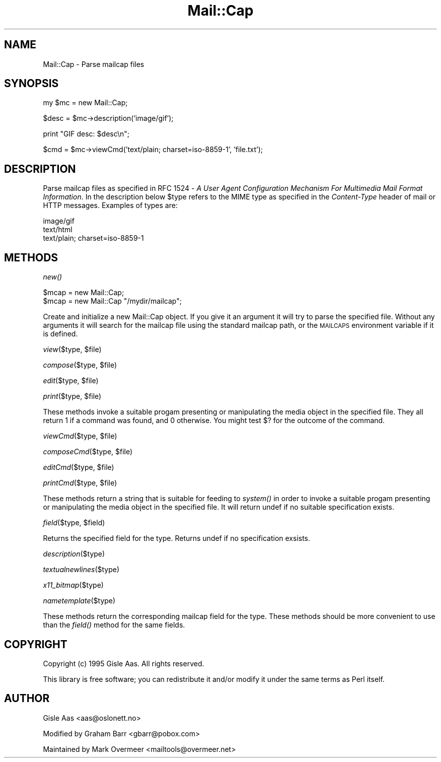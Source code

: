 .rn '' }`
''' $RCSfile$$Revision$$Date$
'''
''' $Log$
'''
.de Sh
.br
.if t .Sp
.ne 5
.PP
\fB\\$1\fR
.PP
..
.de Sp
.if t .sp .5v
.if n .sp
..
.de Ip
.br
.ie \\n(.$>=3 .ne \\$3
.el .ne 3
.IP "\\$1" \\$2
..
.de Vb
.ft CW
.nf
.ne \\$1
..
.de Ve
.ft R

.fi
..
'''
'''
'''     Set up \*(-- to give an unbreakable dash;
'''     string Tr holds user defined translation string.
'''     Bell System Logo is used as a dummy character.
'''
.tr \(*W-|\(bv\*(Tr
.ie n \{\
.ds -- \(*W-
.ds PI pi
.if (\n(.H=4u)&(1m=24u) .ds -- \(*W\h'-12u'\(*W\h'-12u'-\" diablo 10 pitch
.if (\n(.H=4u)&(1m=20u) .ds -- \(*W\h'-12u'\(*W\h'-8u'-\" diablo 12 pitch
.ds L" ""
.ds R" ""
'''   \*(M", \*(S", \*(N" and \*(T" are the equivalent of
'''   \*(L" and \*(R", except that they are used on ".xx" lines,
'''   such as .IP and .SH, which do another additional levels of
'''   double-quote interpretation
.ds M" """
.ds S" """
.ds N" """""
.ds T" """""
.ds L' '
.ds R' '
.ds M' '
.ds S' '
.ds N' '
.ds T' '
'br\}
.el\{\
.ds -- \(em\|
.tr \*(Tr
.ds L" ``
.ds R" ''
.ds M" ``
.ds S" ''
.ds N" ``
.ds T" ''
.ds L' `
.ds R' '
.ds M' `
.ds S' '
.ds N' `
.ds T' '
.ds PI \(*p
'br\}
.\"	If the F register is turned on, we'll generate
.\"	index entries out stderr for the following things:
.\"		TH	Title 
.\"		SH	Header
.\"		Sh	Subsection 
.\"		Ip	Item
.\"		X<>	Xref  (embedded
.\"	Of course, you have to process the output yourself
.\"	in some meaninful fashion.
.if \nF \{
.de IX
.tm Index:\\$1\t\\n%\t"\\$2"
..
.nr % 0
.rr F
.\}
.TH Mail::Cap 3 "perl 5.007, patch 00" "8/Feb/102" "User Contributed Perl Documentation"
.UC
.if n .hy 0
.if n .na
.ds C+ C\v'-.1v'\h'-1p'\s-2+\h'-1p'+\s0\v'.1v'\h'-1p'
.de CQ          \" put $1 in typewriter font
.ft CW
'if n "\c
'if t \\&\\$1\c
'if n \\&\\$1\c
'if n \&"
\\&\\$2 \\$3 \\$4 \\$5 \\$6 \\$7
'.ft R
..
.\" @(#)ms.acc 1.5 88/02/08 SMI; from UCB 4.2
.	\" AM - accent mark definitions
.bd B 3
.	\" fudge factors for nroff and troff
.if n \{\
.	ds #H 0
.	ds #V .8m
.	ds #F .3m
.	ds #[ \f1
.	ds #] \fP
.\}
.if t \{\
.	ds #H ((1u-(\\\\n(.fu%2u))*.13m)
.	ds #V .6m
.	ds #F 0
.	ds #[ \&
.	ds #] \&
.\}
.	\" simple accents for nroff and troff
.if n \{\
.	ds ' \&
.	ds ` \&
.	ds ^ \&
.	ds , \&
.	ds ~ ~
.	ds ? ?
.	ds ! !
.	ds /
.	ds q
.\}
.if t \{\
.	ds ' \\k:\h'-(\\n(.wu*8/10-\*(#H)'\'\h"|\\n:u"
.	ds ` \\k:\h'-(\\n(.wu*8/10-\*(#H)'\`\h'|\\n:u'
.	ds ^ \\k:\h'-(\\n(.wu*10/11-\*(#H)'^\h'|\\n:u'
.	ds , \\k:\h'-(\\n(.wu*8/10)',\h'|\\n:u'
.	ds ~ \\k:\h'-(\\n(.wu-\*(#H-.1m)'~\h'|\\n:u'
.	ds ? \s-2c\h'-\w'c'u*7/10'\u\h'\*(#H'\zi\d\s+2\h'\w'c'u*8/10'
.	ds ! \s-2\(or\s+2\h'-\w'\(or'u'\v'-.8m'.\v'.8m'
.	ds / \\k:\h'-(\\n(.wu*8/10-\*(#H)'\z\(sl\h'|\\n:u'
.	ds q o\h'-\w'o'u*8/10'\s-4\v'.4m'\z\(*i\v'-.4m'\s+4\h'\w'o'u*8/10'
.\}
.	\" troff and (daisy-wheel) nroff accents
.ds : \\k:\h'-(\\n(.wu*8/10-\*(#H+.1m+\*(#F)'\v'-\*(#V'\z.\h'.2m+\*(#F'.\h'|\\n:u'\v'\*(#V'
.ds 8 \h'\*(#H'\(*b\h'-\*(#H'
.ds v \\k:\h'-(\\n(.wu*9/10-\*(#H)'\v'-\*(#V'\*(#[\s-4v\s0\v'\*(#V'\h'|\\n:u'\*(#]
.ds _ \\k:\h'-(\\n(.wu*9/10-\*(#H+(\*(#F*2/3))'\v'-.4m'\z\(hy\v'.4m'\h'|\\n:u'
.ds . \\k:\h'-(\\n(.wu*8/10)'\v'\*(#V*4/10'\z.\v'-\*(#V*4/10'\h'|\\n:u'
.ds 3 \*(#[\v'.2m'\s-2\&3\s0\v'-.2m'\*(#]
.ds o \\k:\h'-(\\n(.wu+\w'\(de'u-\*(#H)/2u'\v'-.3n'\*(#[\z\(de\v'.3n'\h'|\\n:u'\*(#]
.ds d- \h'\*(#H'\(pd\h'-\w'~'u'\v'-.25m'\f2\(hy\fP\v'.25m'\h'-\*(#H'
.ds D- D\\k:\h'-\w'D'u'\v'-.11m'\z\(hy\v'.11m'\h'|\\n:u'
.ds th \*(#[\v'.3m'\s+1I\s-1\v'-.3m'\h'-(\w'I'u*2/3)'\s-1o\s+1\*(#]
.ds Th \*(#[\s+2I\s-2\h'-\w'I'u*3/5'\v'-.3m'o\v'.3m'\*(#]
.ds ae a\h'-(\w'a'u*4/10)'e
.ds Ae A\h'-(\w'A'u*4/10)'E
.ds oe o\h'-(\w'o'u*4/10)'e
.ds Oe O\h'-(\w'O'u*4/10)'E
.	\" corrections for vroff
.if v .ds ~ \\k:\h'-(\\n(.wu*9/10-\*(#H)'\s-2\u~\d\s+2\h'|\\n:u'
.if v .ds ^ \\k:\h'-(\\n(.wu*10/11-\*(#H)'\v'-.4m'^\v'.4m'\h'|\\n:u'
.	\" for low resolution devices (crt and lpr)
.if \n(.H>23 .if \n(.V>19 \
\{\
.	ds : e
.	ds 8 ss
.	ds v \h'-1'\o'\(aa\(ga'
.	ds _ \h'-1'^
.	ds . \h'-1'.
.	ds 3 3
.	ds o a
.	ds d- d\h'-1'\(ga
.	ds D- D\h'-1'\(hy
.	ds th \o'bp'
.	ds Th \o'LP'
.	ds ae ae
.	ds Ae AE
.	ds oe oe
.	ds Oe OE
.\}
.rm #[ #] #H #V #F C
.SH "NAME"
Mail::Cap \- Parse mailcap files
.SH "SYNOPSIS"
.PP
.Vb 1
\&    my $mc = new Mail::Cap;
.Ve
.Vb 1
\&    $desc = $mc->description('image/gif');
.Ve
.Vb 1
\&    print "GIF desc: $desc\en";
.Ve
.Vb 1
\&    $cmd = $mc->viewCmd('text/plain; charset=iso-8859-1', 'file.txt');
.Ve
.SH "DESCRIPTION"
Parse mailcap files as specified in RFC 1524 \- \fIA User Agent
Configuration Mechanism For Multimedia Mail Format Information\fR.  In
the description below \f(CW$type\fR refers to the MIME type as specified in
the \fIContent-Type\fR header of mail or HTTP messages.  Examples of
types are:
.PP
.Vb 3
\&  image/gif
\&  text/html
\&  text/plain; charset=iso-8859-1
.Ve
.SH "METHODS"
.Sh "\fInew()\fR"
.PP
.Vb 2
\&  $mcap = new Mail::Cap;
\&  $mcap = new Mail::Cap "/mydir/mailcap";
.Ve
Create and initialize a new Mail::Cap object.  If you give it an
argument it will try to parse the specified file.  Without any
arguments it will search for the mailcap file using the standard
mailcap path, or the \s-1MAILCAPS\s0 environment variable if it is defined.
.Sh "\fIview\fR\|($type, \f(CW$file\fR)"
.Sh "\fIcompose\fR\|($type, \f(CW$file\fR)"
.Sh "\fIedit\fR\|($type, \f(CW$file\fR)"
.Sh "\fIprint\fR\|($type, \f(CW$file\fR)"
These methods invoke a suitable progam presenting or manipulating the
media object in the specified file.  They all return \f(CW1\fR if a command
was found, and \f(CW0\fR otherwise.  You might test \f(CW$?\fR for the outcome
of the command.
.Sh "\fIviewCmd\fR\|($type, \f(CW$file\fR)"
.Sh "\fIcomposeCmd\fR\|($type, \f(CW$file\fR)"
.Sh "\fIeditCmd\fR\|($type, \f(CW$file\fR)"
.Sh "\fIprintCmd\fR\|($type, \f(CW$file\fR)"
These methods return a string that is suitable for feeding to \fIsystem()\fR
in order to invoke a suitable progam presenting or manipulating the
media object in the specified file.  It will return \f(CWundef\fR if no
suitable specification exists.
.Sh "\fIfield\fR\|($type, \f(CW$field\fR)"
Returns the specified field for the type.  Returns undef if no
specification exsists.
.Sh "\fIdescription\fR\|($type)"
.Sh "\fItextualnewlines\fR\|($type)"
.Sh "\fIx11_bitmap\fR\|($type)"
.Sh "\fInametemplate\fR\|($type)"
These methods return the corresponding mailcap field for the type.
These methods should be more convenient to use than the \fIfield()\fR method
for the same fields.
.SH "COPYRIGHT"
Copyright (c) 1995 Gisle Aas. All rights reserved.
.PP
This library is free software; you can redistribute it and/or
modify it under the same terms as Perl itself.
.SH "AUTHOR"
Gisle Aas <aas@oslonett.no> 
.PP
Modified by Graham Barr <gbarr@pobox.com>
.PP
Maintained by Mark Overmeer <mailtools@overmeer.net>

.rn }` ''
.IX Title "Mail::Cap 3"
.IX Name "Mail::Cap - Parse mailcap files"

.IX Header "NAME"

.IX Header "SYNOPSIS"

.IX Header "DESCRIPTION"

.IX Header "METHODS"

.IX Subsection "\fInew()\fR"

.IX Subsection "\fIview\fR\|($type, \f(CW$file\fR)"

.IX Subsection "\fIcompose\fR\|($type, \f(CW$file\fR)"

.IX Subsection "\fIedit\fR\|($type, \f(CW$file\fR)"

.IX Subsection "\fIprint\fR\|($type, \f(CW$file\fR)"

.IX Subsection "\fIviewCmd\fR\|($type, \f(CW$file\fR)"

.IX Subsection "\fIcomposeCmd\fR\|($type, \f(CW$file\fR)"

.IX Subsection "\fIeditCmd\fR\|($type, \f(CW$file\fR)"

.IX Subsection "\fIprintCmd\fR\|($type, \f(CW$file\fR)"

.IX Subsection "\fIfield\fR\|($type, \f(CW$field\fR)"

.IX Subsection "\fIdescription\fR\|($type)"

.IX Subsection "\fItextualnewlines\fR\|($type)"

.IX Subsection "\fIx11_bitmap\fR\|($type)"

.IX Subsection "\fInametemplate\fR\|($type)"

.IX Header "COPYRIGHT"

.IX Header "AUTHOR"

